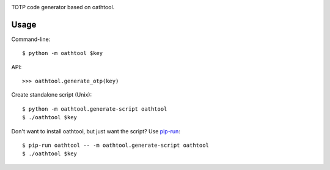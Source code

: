.. image:: https://img.shields.io/pypi/v/oathtool.svg
   :target: `PyPI link`_

.. image:: https://img.shields.io/pypi/pyversions/oathtool.svg
   :target: `PyPI link`_

.. _PyPI link: https://pypi.org/project/oathtool

.. image:: https://dev.azure.com/jaraco/oathtool/_apis/build/status/jaraco.oathtool?branchName=master
   :target: https://dev.azure.com/jaraco/oathtool/_build/latest?definitionId=1&branchName=master

.. image:: https://img.shields.io/travis/jaraco/oathtool/master.svg
   :target: https://travis-ci.org/jaraco/oathtool

.. image:: https://img.shields.io/badge/code%20style-black-000000.svg
   :target: https://github.com/psf/black
   :alt: Code style: Black

.. .. image:: https://img.shields.io/appveyor/ci/jaraco/oathtool/master.svg
..    :target: https://ci.appveyor.com/project/jaraco/oathtool/branch/master

.. .. image:: https://readthedocs.org/projects/oathtool/badge/?version=latest
..    :target: https://oathtool.readthedocs.io/en/latest/?badge=latest


TOTP code generator based on oathtool.

Usage
=====

Command-line::

    $ python -m oathtool $key

API::

    >>> oathtool.generate_otp(key)

Create standalone script (Unix)::

    $ python -m oathtool.generate-script oathtool
    $ ./oathtool $key

Don't want to install oathtool, but just want the script? Use
`pip-run <https://pypi.org/project/pip-run>`_::

    $ pip-run oathtool -- -m oathtool.generate-script oathtool
    $ ./oathtool $key
